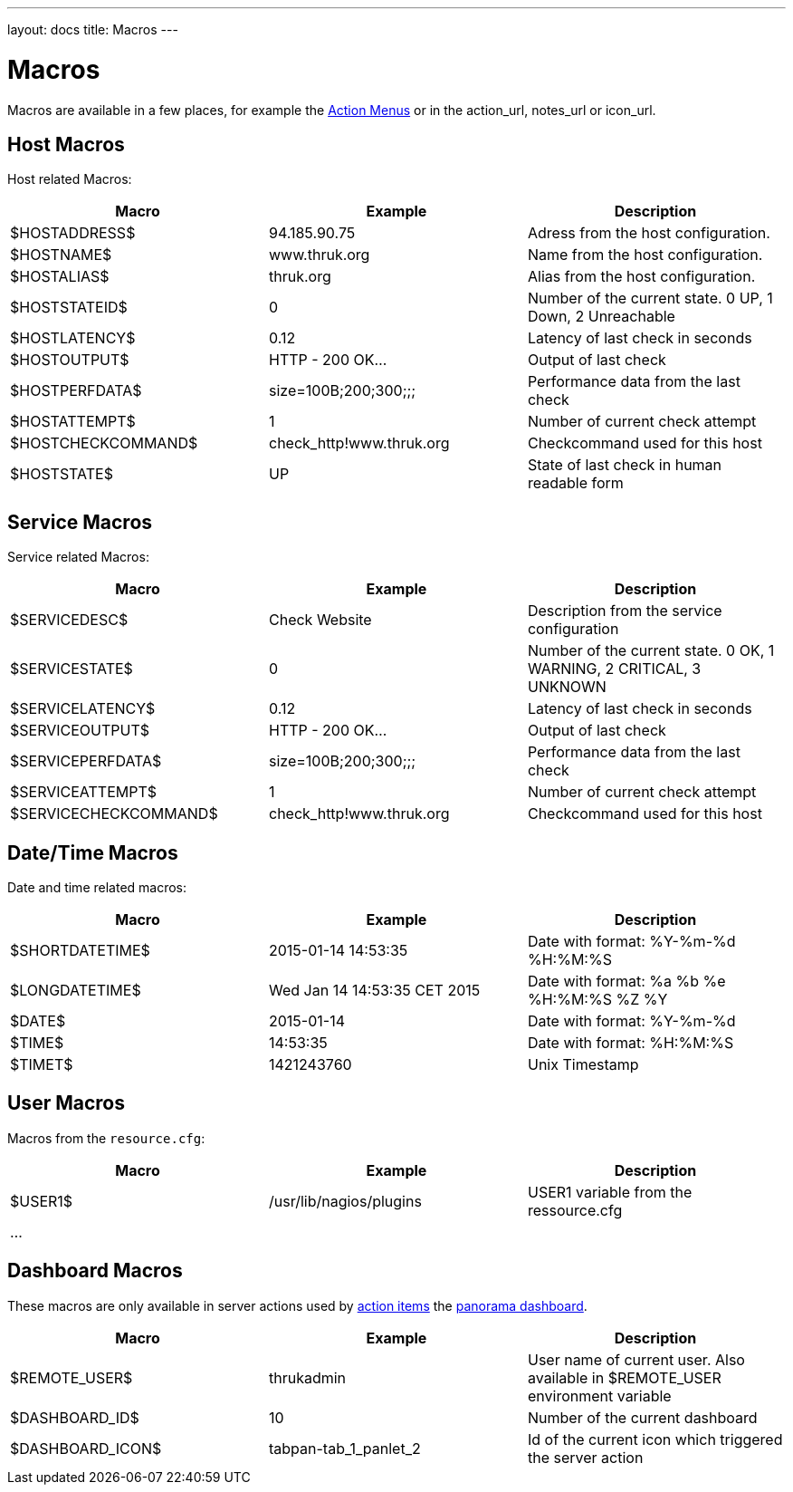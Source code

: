 ---
layout: docs
title: Macros
---

= Macros

Macros are available in a few places, for example the link:action-menu.html[Action Menus]
or in the action_url, notes_url or icon_url.

== Host Macros

Host related Macros:

[options="header"]
|===========================================================================================================
| Macro              | Example                  | Description
| $HOSTADDRESS$      | 94.185.90.75             | Adress from the host configuration.
| $HOSTNAME$         | www.thruk.org            | Name from the host configuration.
| $HOSTALIAS$        | thruk.org                | Alias from the host configuration.
| $HOSTSTATEID$      | 0                        | Number of the current state. 0 UP, 1 Down, 2 Unreachable
| $HOSTLATENCY$      | 0.12                     | Latency of last check in seconds
| $HOSTOUTPUT$       | HTTP - 200 OK...         | Output of last check
| $HOSTPERFDATA$     | size=100B;200;300;;;     | Performance data from the last check
| $HOSTATTEMPT$      | 1                        | Number of current check attempt
| $HOSTCHECKCOMMAND$ | check_http!www.thruk.org | Checkcommand used for this host
| $HOSTSTATE$        | UP                       | State of last check in human readable form
|===========================================================================================================


== Service Macros

Service related Macros:

[options="header"]
|===========================================================================================================
| Macro                 | Example                  | Description
| $SERVICEDESC$         | Check Website            | Description from the service configuration
| $SERVICESTATE$        | 0                        | Number of the current state. 0 OK, 1 WARNING, 2 CRITICAL, 3 UNKNOWN
| $SERVICELATENCY$      | 0.12                     | Latency of last check in seconds
| $SERVICEOUTPUT$       | HTTP - 200 OK...         | Output of last check
| $SERVICEPERFDATA$     | size=100B;200;300;;;     | Performance data from the last check
| $SERVICEATTEMPT$      | 1                        | Number of current check attempt
| $SERVICECHECKCOMMAND$ | check_http!www.thruk.org | Checkcommand used for this host
|===========================================================================================================


== Date/Time Macros

Date and time related macros:

[options="header"]
|===========================================================================================================
| Macro           | Example                      | Description
| $SHORTDATETIME$ | 2015-01-14 14:53:35          | Date with format: %Y-%m-%d %H:%M:%S
| $LONGDATETIME$  | Wed Jan 14 14:53:35 CET 2015 | Date with format: %a %b %e %H:%M:%S %Z %Y
| $DATE$          | 2015-01-14                   | Date with format: %Y-%m-%d
| $TIME$          | 14:53:35                     | Date with format: %H:%M:%S
| $TIMET$         | 1421243760                   | Unix Timestamp
|===========================================================================================================


== User Macros

Macros from the `resource.cfg`:

[options="header"]
|===========================================================================================================
| Macro   | Example                 | Description
| $USER1$ | /usr/lib/nagios/plugins | USER1 variable from the ressource.cfg
| ...     |                         |
|===========================================================================================================


== Dashboard Macros

These macros are only available in server actions used by
link:action-menu.html[action items] the link:dashboard.html[panorama dashboard].

[options="header"]
|===========================================================================================================
| Macro              | Example                  | Description
| $REMOTE_USER$      | thrukadmin               | User name of current user. Also available in $REMOTE_USER environment variable
| $DASHBOARD_ID$     | 10                       | Number of the current dashboard
| $DASHBOARD_ICON$   | tabpan-tab_1_panlet_2    | Id of the current icon which triggered the server action
|===========================================================================================================

